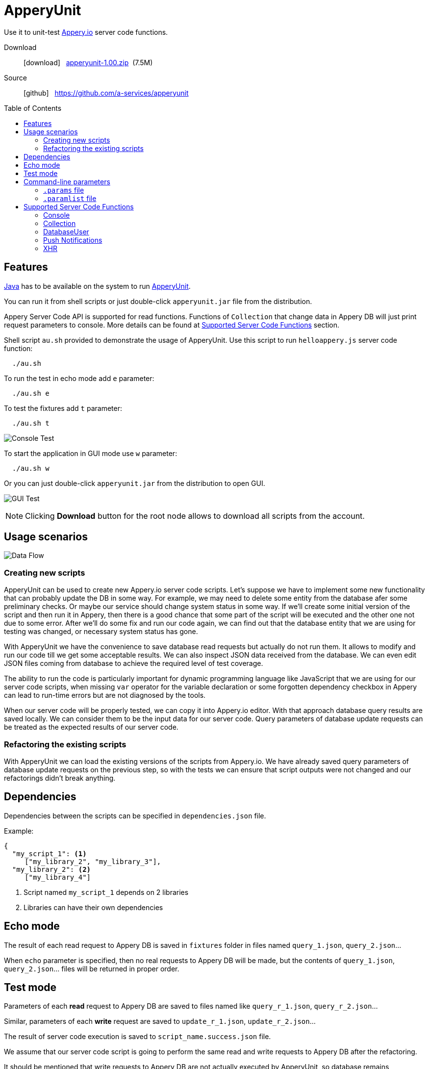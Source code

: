 = ApperyUnit
:icons: font
:source-highlighter: coderay
:toc: macro
:apperyref: https://docs.appery.io/reference
:description: Use it to unit-test Appery.io server code functions.

Use it to unit-test link:https://appery.io[Appery.io] server code functions.

Download::
  icon:download[] {nbsp} link:distr/apperyunit-1.00.zip?dl=0[apperyunit-1.00.zip] {nbsp}(7.5M)

Source::
  icon:github[] {nbsp} https://github.com/a-services/apperyunit

toc::[]


== Features

link:https://java.com/ru/download/[Java] has to be available on the system to run link:https://apperyunit.app.appery.io[ApperyUnit].

You can run it from shell scripts or just double-click `apperyunit.jar` file from the distribution.

Appery Server Code API is supported for read functions.
Functions of `Collection` that change data in Appery DB will just print request parameters to console.
More details can be found at <<supported-apis>> section.

Shell script `au.sh` provided to demonstrate the usage of ApperyUnit.
Use this script to run `helloappery.js` server code function:
```
  ./au.sh
```

To run the test in echo mode add `e` parameter:
```
  ./au.sh e
```

To test the fixtures add `t` parameter:
```
  ./au.sh t
```

image:images/console-test.png[Console Test]

To start the application in GUI mode use `w` parameter:

```
  ./au.sh w
```

Or you can just double-click `apperyunit.jar` from the distribution to open GUI.

image:images/gui-test-2.png[GUI Test]

NOTE: Clicking **Download** button for the root node allows to download all scripts from the account.

== Usage scenarios

image:images/apperyunit-infographics-v2.png[Data Flow]

=== Creating new scripts

ApperyUnit can be used to create new Appery.io server code scripts. Let's suppose we have to implement some new functionality that can probably update the DB in some way. For example, we may need to delete some entity from the database afer some preliminary checks. Or maybe our service should change system status in some way. If we'll create some initial version of the script and then run it in Appery, then there is a good chance that some part of the script will be executed and the other one not due to some error. After we'll do some fix and run our code again, we can find out that the database entity that we are using for testing was changed, or necessary system status has gone.

With ApperyUnit we have the convenience to save database read requests but actually do not run them. It allows to modify and run our code till we get some acceptable results. We can also inspect JSON data received from the database. We can even edit JSON files coming from database to achieve the required level of test coverage.

The ability to run the code is particularly important for dynamic programming language like JavaScript that we are using for our server code scripts, when missing `var` operator for the variable declaration or some forgotten dependency checkbox in Appery can lead to run-time errors but are not diagnosed by the tools.

When our server code will be properly tested, we can copy it into Appery.io editor.
With that approach database query results are saved locally. We can consider them to be the input data for our server code. Query parameters of database update requests can be treated as the expected results of our server code.

=== Refactoring the existing scripts

With ApperyUnit we can load the existing versions of the scripts from Appery.io.
We have already saved query parameters of database update requests on the previous step, so with the tests we can ensure that script outputs were not changed and our refactorings didn't break anything.

== Dependencies

Dependencies between the scripts can be specified in `dependencies.json` file.

Example:

====
```json
{
  "my_script_1": <1>
     ["my_library_2", "my_library_3"],
  "my_library_2": <2>
     ["my_library_4"]
```
====

<1> Script named `my_script_1` depends on 2 libraries
<2> Libraries can have their own dependencies

== Echo mode

The result of each read request to Appery DB is saved in `fixtures` folder in files named `query_1.json`, `query_2.json`...

When `echo` parameter is specified, then no real requests to Appery DB will be made, but the contents of `query_1.json`, `query_2.json`...  files will be returned in proper order.

== Test mode

Parameters of each *read* request to Appery DB are saved to files named like `query_r_1.json`, `query_r_2.json`...

Similar, parameters of each *write* request are saved to `update_r_1.json`, `update_r_2.json`...

The result of server code execution is saved to `script_name.success.json` file.

We assume that our server code script is going to perform the same read and write requests to Appery DB after the refactoring.

It should be mentioned that write requests to Appery DB are not actually executed by ApperyUnit, so database remains unchanged after the test and we can run it once again with the same results.

When ApperyUnit is started in `test` mode, then read requests to Appery DB are replaced with echoes, and the contents of read and write request parameters
are compared with the saved contents of `query_r_#.json`, `update_r_#.json` and `script_name.success.json` files.


== Command-line parameters

To try something else rather then simple `helloappery` script you can create some empty folder
and copy 'au.sh' there. Then you should adjust the path to `apperyunit.jar` in this new copy of `au.sh` to point to the
folder where you placed the distribution of ApperyUnit.

You can pass the following parameters to `$AU` utility in `au.sh` file:

script_name.js::
    This is the name of local file with server code. +
    Required if we are not in downloading mode.

script_name.params::
    Parameters of server code function can be specified in <<params>> as JSON

echo::
    Run script in echo mode - do not perform real `HTTP GET` requests but use
    `query-NN.json` files from `fixtures` folder.

test::
    Run script in test mode - do not perform real `HTTP GET` requests,
    compare `HTTP POST` requests with
    `update-NN.json` files in `fixtures` folder.


[[params]]
=== `.params` file

- Parameters of server code function can be specified in `.params` file as JSON

- Request headers can be also specified in this JSON as a special `headers` field.

- Request body can be also specified,
  it should be separated from JSON with a line of 4 dashes, like this: `----`.

Example:

====
```json
{
	"param1": "value1", <!--1-->
	"param2": "value2",
	"param3": "value3",

	"headers": { <!--2-->
		"X-Appery-Session-Token": [ "582345afe4b08d1f18d1479b" ]
	},

	"user": { <!--3-->
	    "_id": "582345afe4b08d1f18d14799"
	}

}
----
{ "password":"22" } <!--4-->
```
====

<1> Parameters of server code function
<2> Request headers
<3> When server code function is secured, than it has `user` parameter in request
<4> Request body string


[[paramlist]]
=== `.paramlist` file

Each new test scenario requires its own parameters, so we need a set
of `.params` files associated with the single server code script.
This can be specified with `.paramlist` file.

Each line in `.paramlist` is a name of `.params` file,
or it can be empty, or commented out with `#` character.


[[supported-apis]]
== Supported Server Code Functions

ApperyUnit is intended to be used to unit-test Appery Server Code functions.
To be able to run tests multiple times the functions of `Collection` object that change data in Appery DB will just print request parameters to console but not actually change anything in DB.

Also, some link:{apperyref}[Appery Server Code APIs] are not yet supported by ApperyUnit.
Current status can be found at the table below.

=== Console

[cols="m,a"]
|===
| link:{apperyref}#servercode-console-log[log()]  | icon:check[] supported
| link:{apperyref}#servercode-console-time[time()] | icon:times[] not supported yet
| link:{apperyref}#servercode-console-dir[dir()] | icon:times[] not supported yet
| link:{apperyref}#servercode-console-assert[assert()] | icon:times[] not supported yet
| link:{apperyref}#servercode-console-timeend[timeEnd()] | icon:times[] not supported yet
| link:{apperyref}#servercode-console-trace[trace()] | icon:times[] not supported yet
|===

=== Collection

[cols="m,a"]
|===
| link:{apperyref}#servercode-collection-deleteobject[deleteObject()] | icon:hand-o-right[] print request parameters to console
| link:{apperyref}#servercode-collection-multiupdateobject[multiUpdateObject()] | icon:hand-o-right[] print request parameters to console
| link:{apperyref}#servercode-collection-getcollectionlist[getCollectionList()] | icon:check[] supported
| link:{apperyref}#servercode-collection-distinct[distinct()] | icon:check[] supported
| link:{apperyref}#servercode-collection-multideleteobject[multiDeleteObject()] | icon:hand-o-right[] print request parameters to console
| link:{apperyref}#servercode-collection-updateobject[updateObject()] | icon:hand-o-right[] print request parameters to console
| link:{apperyref}#servercode-collection-query[query()] | icon:check[] supported
| link:{apperyref}#servercode-collection-createobject[createObject()] | icon:hand-o-right[] print request parameters to console
| link:{apperyref}#servercode-collection-retrieveobject[retrieveObject()] | icon:check[] supported
|===

=== DatabaseUser

[cols="m,a"]
|===
| link:{apperyref}#servercode-databaseuser-logout[logout()] | icon:times[] not supported yet
| link:{apperyref}#servercode-databaseuser-update[update()] | icon:hand-o-right[] print request parameters to console
| link:{apperyref}#servercode-databaseuser-retrieve[retrieve()] | icon:check[] supported
| link:{apperyref}#servercode-databaseuser-signup[signUp()] | icon:hand-o-right[] print request parameters to console
| link:{apperyref}#servercode-databaseuser-login[login()] | icon:check[] supported
| link:{apperyref}#servercode-databaseuser-query[query()] | icon:check[] supported
| link:{apperyref}#servercode-databaseuser-remove[remove()] | icon:times[] not supported yet
|===

=== Push Notifications

[cols="m,a"]
|===
| link:{apperyref}#servercode-push-notifications-send[send()] | icon:hand-o-right[] print request parameters to console
| link:{apperyref}#servercode-push-notifications-listscheduled[listScheduled()] | icon:times[] not supported yet
| link:{apperyref}#servercode-push-notifications-deletescheduled[deleteScheduled()] | icon:times[] not supported yet
|===

=== XHR

[cols="m,a"]
|===
| link:{apperyref}#servercode-xhr-send[send('GET')] | icon:check[] supported
| link:{apperyref}#servercode-xhr-send[send('POST')] | icon:hand-o-right[] print request parameters to console
|===

++++
<!--script src="button-download.js"></script-->
++++

////
== More Appery.io tools

More Appery.io tools can be found link:http://apperyunit.app.appery.io/more.html[here].

See also::
  link:logblock.html[logblock] - Appery.io plug-in to send logs to `<div>` component on the page.
////
